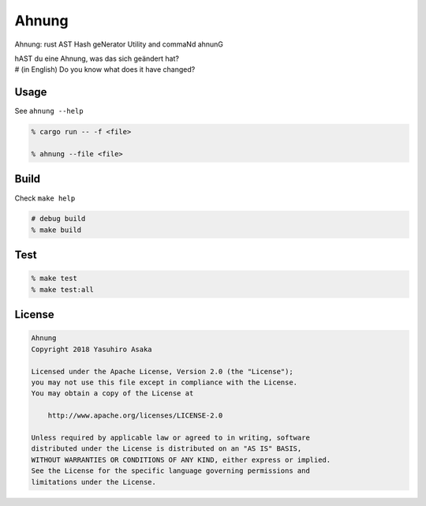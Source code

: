 Ahnung
======

.. image:: https://gitlab.com/grauwoelfchen/ahnung/badges/master/pipeline.svg
   :target: https://gitlab.com/grauwoelfchen/ahnung/commits/master

.. image:: https://gitlab.com/grauwoelfchen/ahnung/badges/master/coverage.svg
   :target: https://gitlab.com/grauwoelfchen/ahnung/commits/master


Ahnung: rust AST Hash geNerator Utility and commaNd ahnunG

| hAST du eine Ahnung, was das sich geändert hat?
| # (in English) Do you know what does it have changed?


Usage
-----

See ``ahnung --help``

.. code:: zsh

   % cargo run -- -f <file>

   % ahnung --file <file>


Build
-----

Check ``make help``

.. code:: zsh

   # debug build
   % make build


Test
-----

.. code:: zsh

   % make test
   % make test:all


License
-------


.. code:: text

   Ahnung
   Copyright 2018 Yasuhiro Asaka

   Licensed under the Apache License, Version 2.0 (the "License");
   you may not use this file except in compliance with the License.
   You may obtain a copy of the License at

       http://www.apache.org/licenses/LICENSE-2.0

   Unless required by applicable law or agreed to in writing, software
   distributed under the License is distributed on an "AS IS" BASIS,
   WITHOUT WARRANTIES OR CONDITIONS OF ANY KIND, either express or implied.
   See the License for the specific language governing permissions and
   limitations under the License.
